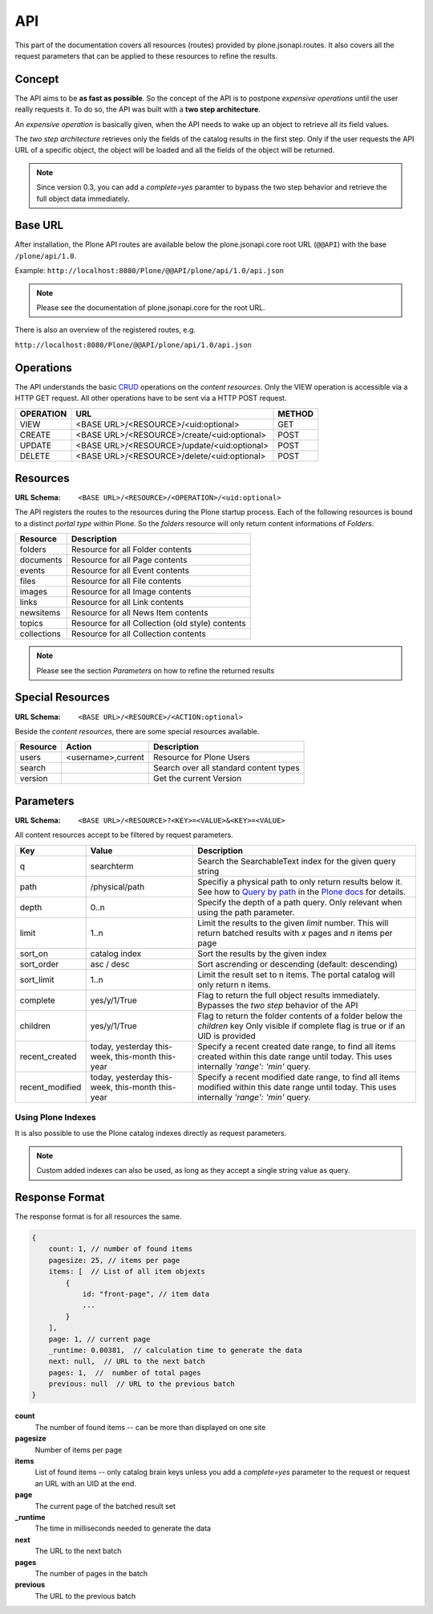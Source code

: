 API
===

This part of the documentation covers all resources (routes) provided by
plone.jsonapi.routes. It also covers all the request parameters that can be
applied to these resources to refine the results.


Concept
-------

The API aims to be **as fast as possible**. So the concept of the API is to
postpone *expensive operations* until the user really requests it. To do so,
the API was built with a **two step architecture**.

An *expensive operation* is basically given, when the API needs to wake up an
object to retrieve all its field values.

The *two step architecture* retrieves only the fields of the catalog results
in the first step. Only if the user requests the API URL of a specific object,
the object will be loaded and all the fields of the object will be returned.


.. note:: Since version 0.3, you can add a `complete=yes` paramter to bypass
          the two step behavior and retrieve the full object data immediately.


.. _BASE_URL:

Base URL
--------

After installation, the Plone API routes are available below the
plone.jsonapi.core root URL (``@@API``) with the base ``/plone/api/1.0``.

Example: ``http://localhost:8080/Plone/@@API/plone/api/1.0/api.json``

.. note:: Please see the documentation of plone.jsonapi.core for the root URL.


There is also an overview of the registered routes, e.g.

``http://localhost:8080/Plone/@@API/plone/api/1.0/api.json``


Operations
----------

The API understands the basic `CRUD <http://en.wikipedia.org/wiki/CRUD>`_
operations on the *content resources*.  Only the VIEW operation is accessible
via a HTTP GET request. All other operations have to be sent via a HTTP POST
request.

+-----------+---------------------------------------------+--------+
| OPERATION | URL                                         | METHOD |
+===========+=============================================+========+
| VIEW      | <BASE URL>/<RESOURCE>/<uid:optional>        | GET    |
+-----------+---------------------------------------------+--------+
| CREATE    | <BASE URL>/<RESOURCE>/create/<uid:optional> | POST   |
+-----------+---------------------------------------------+--------+
| UPDATE    | <BASE URL>/<RESOURCE>/update/<uid:optional> | POST   |
+-----------+---------------------------------------------+--------+
| DELETE    | <BASE URL>/<RESOURCE>/delete/<uid:optional> | POST   |
+-----------+---------------------------------------------+--------+


.. _Resources:

Resources
---------

:URL Schema: ``<BASE URL>/<RESOURCE>/<OPERATION>/<uid:optional>``

The API registers the routes to the resources during the Plone startup
process. Each of the following resources is bound to a distinct *portal type*
within Plone. So the *folders* resource will only return content informations
of *Folders*.

+-------------+--------------------------------------------------+
| Resource    | Description                                      |
+=============+==================================================+
| folders     | Resource for all Folder contents                 |
+-------------+--------------------------------------------------+
| documents   | Resource for all Page contents                   |
+-------------+--------------------------------------------------+
| events      | Resource for all Event contents                  |
+-------------+--------------------------------------------------+
| files       | Resource for all File contents                   |
+-------------+--------------------------------------------------+
| images      | Resource for all Image contents                  |
+-------------+--------------------------------------------------+
| links       | Resource for all Link contents                   |
+-------------+--------------------------------------------------+
| newsitems   | Resource for all News Item contents              |
+-------------+--------------------------------------------------+
| topics      | Resource for all Collection (old style) contents |
+-------------+--------------------------------------------------+
| collections | Resource for all Collection contents             |
+-------------+--------------------------------------------------+

.. note:: Please see the section `Parameters` on how to refine the returned
          results


Special Resources
-----------------

:URL Schema: ``<BASE URL>/<RESOURCE>/<ACTION:optional>``

Beside the *content resources*, there are some special resources available.

+----------+--------------------+----------------------------------------+
| Resource | Action             | Description                            |
+==========+====================+========================================+
| users    | <username>,current | Resource for Plone Users               |
+----------+--------------------+----------------------------------------+
| search   |                    | Search over all standard content types |
+----------+--------------------+----------------------------------------+
| version  |                    | Get the current Version                |
+----------+--------------------+----------------------------------------+


.. _Parameters:

Parameters
----------

:URL Schema: ``<BASE URL>/<RESOURCE>?<KEY>=<VALUE>&<KEY>=<VALUE>``

All content resources accept to be filtered by request parameters.

+-----------------+-----------------------+-------------------------------------------------------------------------+
| Key             | Value                 | Description                                                             |
+=================+=======================+=========================================================================+
| q               | searchterm            | Search the SearchableText index for the given query string              |
+-----------------+-----------------------+-------------------------------------------------------------------------+
| path            | /physical/path        | Specifiy a physical path to only return results below it.               |
|                 |                       | See how to `Query by path`_ in the `Plone docs`_ for details.           |
+-----------------+-----------------------+-------------------------------------------------------------------------+
| depth           | 0..n                  | Specify the depth of a path query. Only relevant when using             |
|                 |                       | the path parameter.                                                     |
+-----------------+-----------------------+-------------------------------------------------------------------------+
| limit           | 1..n                  | Limit the results to the given `limit` number.                          |
|                 |                       | This will return batched results with `x` pages and `n` items per page  |
+-----------------+-----------------------+-------------------------------------------------------------------------+
| sort_on         | catalog index         | Sort the results by the given index                                     |
+-----------------+-----------------------+-------------------------------------------------------------------------+
| sort_order      | asc / desc            | Sort ascrending or descending (default: descending)                     |
+-----------------+-----------------------+-------------------------------------------------------------------------+
| sort_limit      | 1..n                  | Limit the result set to n items.                                        |
|                 |                       | The portal catalog will only return n items.                            |
+-----------------+-----------------------+-------------------------------------------------------------------------+
| complete        | yes/y/1/True          | Flag to return the full object results immediately.                     |
|                 |                       | Bypasses the *two step* behavior of the API                             |
+-----------------+-----------------------+-------------------------------------------------------------------------+
| children        | yes/y/1/True          | Flag to return the folder contents of a folder below the `children` key |
|                 |                       | Only visible if complete flag is true or if an UID is provided          |
+-----------------+-----------------------+-------------------------------------------------------------------------+
| recent_created  | today, yesterday      | Specify a recent created date range, to find all items created within   |
|                 | this-week, this-month | this date range until today.                                            |
|                 | this-year             | This uses internally `'range': 'min'` query.                            |
+-----------------+-----------------------+-------------------------------------------------------------------------+
| recent_modified | today, yesterday      | Specify a recent modified date range, to find all items modified within |
|                 | this-week, this-month | this date range until today.                                            |
|                 | this-year             | This uses internally `'range': 'min'` query.                            |
+-----------------+-----------------------+-------------------------------------------------------------------------+


Using Plone Indexes
~~~~~~~~~~~~~~~~~~~

It is also possible to use the Plone catalog indexes directly as request
parameters.

.. versionadded:: 0.4
    Support for DateIndex, KeywordIndex and BooleanIndex.
    Support for 'recent_modified' and 'recent_created' literals.

.. note:: Custom added indexes can also be used, as long as they accept a
          single string value as query.


.. _Response_Format:

Response Format
---------------

The response format is for all resources the same.

.. code-block:: javascript

    {
        count: 1, // number of found items
        pagesize: 25, // items per page
        items: [  // List of all item objexts
            {
                id: "front-page", // item data
                ...
            }
        ],
        page: 1, // current page
        _runtime: 0.00381,  // calculation time to generate the data
        next: null,  // URL to the next batch
        pages: 1,  //  number of total pages
        previous: null  // URL to the previous batch
    }


**count**
    The number of found items -- can be more than displayed on one site

**pagesize**
    Number of items per page

**items**
    List of found items -- only catalog brain keys unless you add a
    `complete=yes` parameter to the request or request an URL with an UID at
    the end.

**page**
    The current page of the batched result set

**_runtime**
    The time in milliseconds needed to generate the data

**next**
    The URL to the next batch

**pages**
    The number of pages in the batch

**previous**
    The URL to the previous batch


.. _`Plone docs`: http://docs.plone.org/develop/plone/searching_and_indexing/query.html#query-by-path
.. _`Query by path`: http://docs.plone.org/develop/plone/searching_and_indexing/query.html#query-by-path

.. vim: set ft=rst ts=4 sw=4 expandtab tw=78 :
